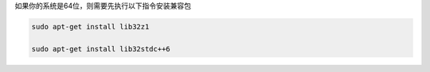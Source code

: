
如果你的系统是64位，则需要先执行以下指令安装兼容包

.. code::

	sudo apt-get install lib32z1

	sudo apt-get install lib32stdc++6

